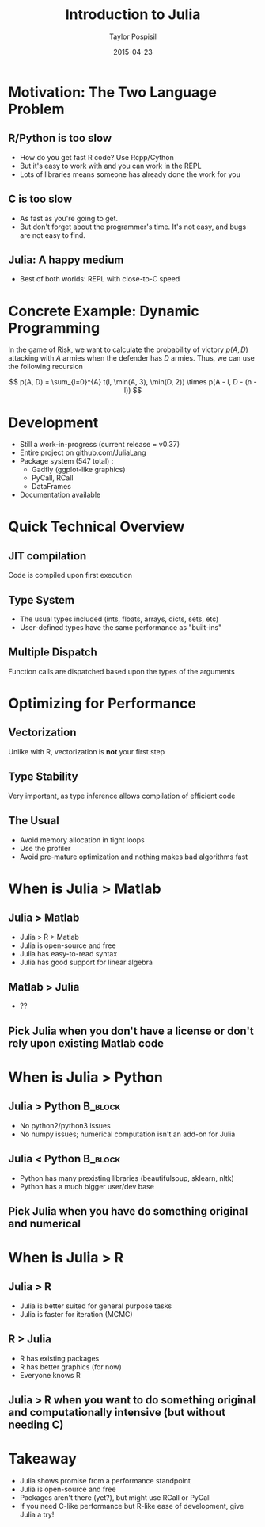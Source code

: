 #+TITLE: Introduction to Julia
#+AUTHOR: Taylor Pospisil
#+EMAIL: tpospisi@andrew.cmu.edu
#+DATE: 2015-04-23
#+LATEX_CLASS: beamer
#+BEAMER_FRAME_LEVEL: 2
#+LATEX_CLASS_OPTIONS: [bigger]
#+OPTIONS: toc:nil

* COMMENT Abstract
  Julia is a relatively new high-level language designed with
  scientific computing in mind. Currently on their v0.37 release, the
  language has seen impressive growth since its 2012 initial release.
 
  One of the reasons for its growth has been its approach to solving
  what its developers call the "two-language problem", the necessity
  of programming in a high-level language like R or python for quick
  exploration and development, but then later rewriting in a low-level
  language like C or Fortran for performance. Julia aims to combine
  the ease of development of a high-level language while still
  retaining low-level performance.

  This talk will focus the advantages Julia can provide over languages
  like R, C and matlab. Also discussed will be common performance
  issues with Julia and the availability of statistics packages.

  Those who wish to follow along with demo code should download the
  current version of Julia at julialang.org/downloads/. Demo code for
  the talk will be forthcoming at github.com/tpospisi/statbytes-julia.

* Motivation: The Two Language Problem
** R/Python is too slow
   - How do you get fast R code? Use Rcpp/Cython
   - But it's easy to work with and you can work in the REPL
   - Lots of libraries means someone has already done the work for you
** C is too slow
   - As fast as you're going to get.
   - But don't forget about the programmer's time. It's not easy, and
     bugs are not easy to find.
** Julia: A happy medium
   - Best of both worlds: REPL with close-to-C speed
* Concrete Example: Dynamic Programming
  In the game of Risk, we want to calculate the probability of victory
  $p(A, D)$ attacking with $A$ armies when the defender has $D$
  armies. Thus, we can use the following recursion

  $$ p(A, D) = \sum_{l=0}^{A} t(l, \min(A, 3), \min(D, 2)) \times p(A - l, D - (n - l)) $$
  
* Development
  - Still a work-in-progress (current release = v0.37)
  - Entire project on github.com/JuliaLang
  - Package system (547 total) :
    - Gadfly (ggplot-like graphics)
    - PyCall, RCall
    - DataFrames
  - Documentation available
* Quick Technical Overview
** JIT compilation
   Code is compiled upon first execution
** Type System
   - The usual types included (ints, floats, arrays, dicts, sets, etc)
   - User-defined types have the same performance as "built-ins"
** Multiple Dispatch
   Function calls are dispatched based upon the types of the arguments
* Optimizing for Performance
** Vectorization
   Unlike with R, vectorization is *not* your first step
** Type Stability
   Very important, as type inference allows compilation of efficient
   code
** The Usual
   - Avoid memory allocation in tight loops
   - Use the profiler
   - Avoid pre-mature optimization and nothing makes bad algorithms fast
* When is Julia > Matlab
** Julia > Matlab
  - Julia > R > Matlab
  - Julia is open-source and free
  - Julia has easy-to-read syntax
  - Julia has good support for linear algebra
** Matlab > Julia
  - ??
** Pick Julia when you don't have a license or don't rely upon existing Matlab code
* When is Julia > Python
** Julia > Python                                                   :B_block:
  - No python2/python3 issues
  - No numpy issues; numerical computation isn't an add-on for Julia 
** Julia < Python                                                   :B_block:
  - Python has many prexisting libraries (beautifulsoup, sklearn, nltk)
  - Python has a much bigger user/dev base
** Pick Julia when you have do something original and numerical    
* When is Julia > R
** Julia > R
  - Julia is better suited for general purpose tasks
  - Julia is faster for iteration (MCMC)
** R > Julia
  - R has existing packages
  - R has better graphics (for now)
  - Everyone knows R
** Julia > R when you want to do something original and computationally intensive (but without needing C)
* Takeaway
  - Julia shows promise from a performance standpoint
  - Julia is open-source and free
  - Packages aren't there (yet?), but might use RCall or PyCall
  - If you need C-like performance but R-like ease of development,
    give Julia a try!
